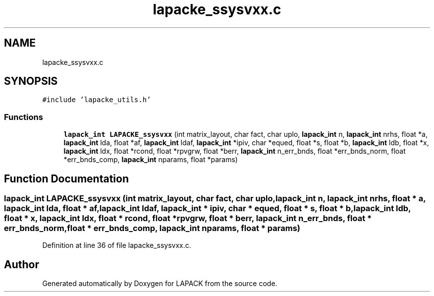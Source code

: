 .TH "lapacke_ssysvxx.c" 3 "Tue Nov 14 2017" "Version 3.8.0" "LAPACK" \" -*- nroff -*-
.ad l
.nh
.SH NAME
lapacke_ssysvxx.c
.SH SYNOPSIS
.br
.PP
\fC#include 'lapacke_utils\&.h'\fP
.br

.SS "Functions"

.in +1c
.ti -1c
.RI "\fBlapack_int\fP \fBLAPACKE_ssysvxx\fP (int matrix_layout, char fact, char uplo, \fBlapack_int\fP n, \fBlapack_int\fP nrhs, float *a, \fBlapack_int\fP lda, float *af, \fBlapack_int\fP ldaf, \fBlapack_int\fP *ipiv, char *equed, float *s, float *b, \fBlapack_int\fP ldb, float *x, \fBlapack_int\fP ldx, float *rcond, float *rpvgrw, float *berr, \fBlapack_int\fP n_err_bnds, float *err_bnds_norm, float *err_bnds_comp, \fBlapack_int\fP nparams, float *params)"
.br
.in -1c
.SH "Function Documentation"
.PP 
.SS "\fBlapack_int\fP LAPACKE_ssysvxx (int matrix_layout, char fact, char uplo, \fBlapack_int\fP n, \fBlapack_int\fP nrhs, float * a, \fBlapack_int\fP lda, float * af, \fBlapack_int\fP ldaf, \fBlapack_int\fP * ipiv, char * equed, float * s, float * b, \fBlapack_int\fP ldb, float * x, \fBlapack_int\fP ldx, float * rcond, float * rpvgrw, float * berr, \fBlapack_int\fP n_err_bnds, float * err_bnds_norm, float * err_bnds_comp, \fBlapack_int\fP nparams, float * params)"

.PP
Definition at line 36 of file lapacke_ssysvxx\&.c\&.
.SH "Author"
.PP 
Generated automatically by Doxygen for LAPACK from the source code\&.
